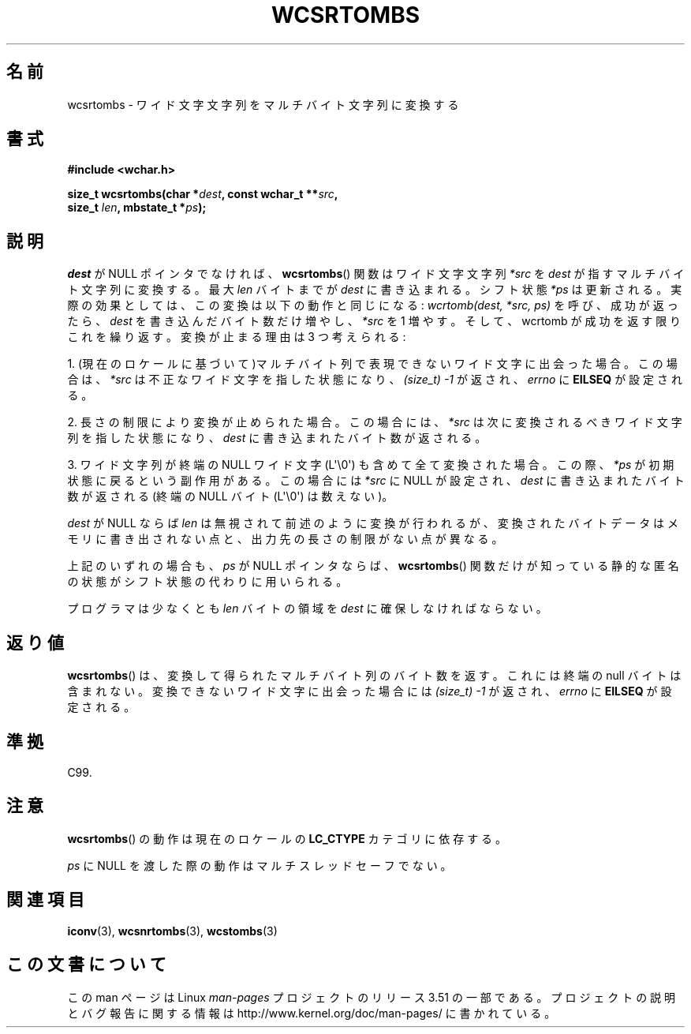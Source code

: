 .\" Copyright (c) Bruno Haible <haible@clisp.cons.org>
.\"
.\" %%%LICENSE_START(GPLv2+_DOC_ONEPARA)
.\" This is free documentation; you can redistribute it and/or
.\" modify it under the terms of the GNU General Public License as
.\" published by the Free Software Foundation; either version 2 of
.\" the License, or (at your option) any later version.
.\" %%%LICENSE_END
.\"
.\" References consulted:
.\"   GNU glibc-2 source code and manual
.\"   Dinkumware C library reference http://www.dinkumware.com/
.\"   OpenGroup's Single UNIX specification http://www.UNIX-systems.org/online.html
.\"   ISO/IEC 9899:1999
.\"
.\"*******************************************************************
.\"
.\" This file was generated with po4a. Translate the source file.
.\"
.\"*******************************************************************
.TH WCSRTOMBS 3 2011\-10\-16 GNU "Linux Programmer's Manual"
.SH 名前
wcsrtombs \- ワイド文字文字列をマルチバイト文字列に変換する
.SH 書式
.nf
\fB#include <wchar.h>\fP
.sp
\fBsize_t wcsrtombs(char *\fP\fIdest\fP\fB, const wchar_t **\fP\fIsrc\fP\fB,\fP
\fB                 size_t \fP\fIlen\fP\fB, mbstate_t *\fP\fIps\fP\fB);\fP
.fi
.SH 説明
\fIdest\fP が NULL ポインタでなければ、 \fBwcsrtombs\fP()  関数は ワイド文字文字列 \fI*src\fP を \fIdest\fP
が指すマルチバイト文字列 に変換する。最大 \fIlen\fP バイトまでが \fIdest\fP に書き込まれる。 シフト状態 \fI*ps\fP
は更新される。実際の効果としては、この変換は以下 の動作と同じになる: \fIwcrtomb(dest, *src, ps)\fP を呼び、成功が返ったら、
\fIdest\fP を書き込んだバイト数だけ増やし、\fI*src\fP を 1 増やす。 そして、wcrtomb が成功を返す限りこれを繰り返す。
変換が止まる理由は 3 つ考えられる:
.PP
1. (現在のロケールに基づいて)マルチバイト列で表現できないワイド文字に 出会った場合。この場合は、\fI*src\fP
は不正なワイド文字を指した状態になり、 \fI(size_t)\ \-1\fP が返され、\fIerrno\fP に \fBEILSEQ\fP が設定される。
.PP
2. 長さの制限により変換が止められた場合。この場合には、\fI*src\fP は次に 変換されるべきワイド文字列を指した状態になり、\fIdest\fP
に書き込まれ たバイト数が返される。
.PP
3. ワイド文字列が終端の NULL ワイド文字 (L\(aq\e0\(aq) も含めて全て 変換された場合。この際、\fI*ps\fP
が初期状態に戻るという副作用がある。 この場合には \fI*src\fP に NULL が設定され、\fIdest\fP に書き込まれた バイト数が返される
(終端の NULL バイト (L\(aq\e0\(aq) は数えない)。
.PP
\fIdest\fP が NULL ならば \fIlen\fP は無視されて前述のように変換が行わ
れるが、変換されたバイトデータはメモリに書き出されない点と、出力先の長 さの制限がない点が異なる。
.PP
上記のいずれの場合も、\fIps\fP が NULL ポインタならば、\fBwcsrtombs\fP() 関数
だけが知っている静的な匿名の状態がシフト状態の代わりに用いられる。
.PP
プログラマは少なくとも \fIlen\fP バイトの領域を \fIdest\fP に確保しな ければならない。
.SH 返り値
\fBwcsrtombs\fP()  は、変換して得られたマルチバイト列のバイト数を返す。 これには終端の null バイトは含まれない。
変換できないワイド文字に出会った場合には \fI(size_t)\ \-1\fP が返され、 \fIerrno\fP に \fBEILSEQ\fP が設定される。
.SH 準拠
C99.
.SH 注意
\fBwcsrtombs\fP()  の動作は現在のロケールの \fBLC_CTYPE\fP カテゴリに依存する。
.PP
\fIps\fP に NULL を渡した際の動作はマルチスレッドセーフでない。
.SH 関連項目
\fBiconv\fP(3), \fBwcsnrtombs\fP(3), \fBwcstombs\fP(3)
.SH この文書について
この man ページは Linux \fIman\-pages\fP プロジェクトのリリース 3.51 の一部
である。プロジェクトの説明とバグ報告に関する情報は
http://www.kernel.org/doc/man\-pages/ に書かれている。
